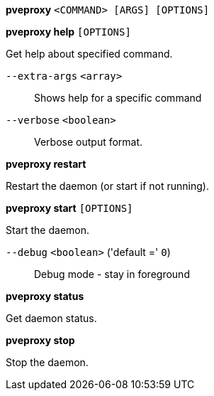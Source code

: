 *pveproxy* `<COMMAND> [ARGS] [OPTIONS]`

*pveproxy help* `[OPTIONS]`

Get help about specified command.

`--extra-args` `<array>` ::

Shows help for a specific command

`--verbose` `<boolean>` ::

Verbose output format.

*pveproxy restart*

Restart the daemon (or start if not running).

*pveproxy start* `[OPTIONS]`

Start the daemon.

`--debug` `<boolean>` ('default =' `0`)::

Debug mode - stay in foreground

*pveproxy status*

Get daemon status.

*pveproxy stop*

Stop the daemon.


